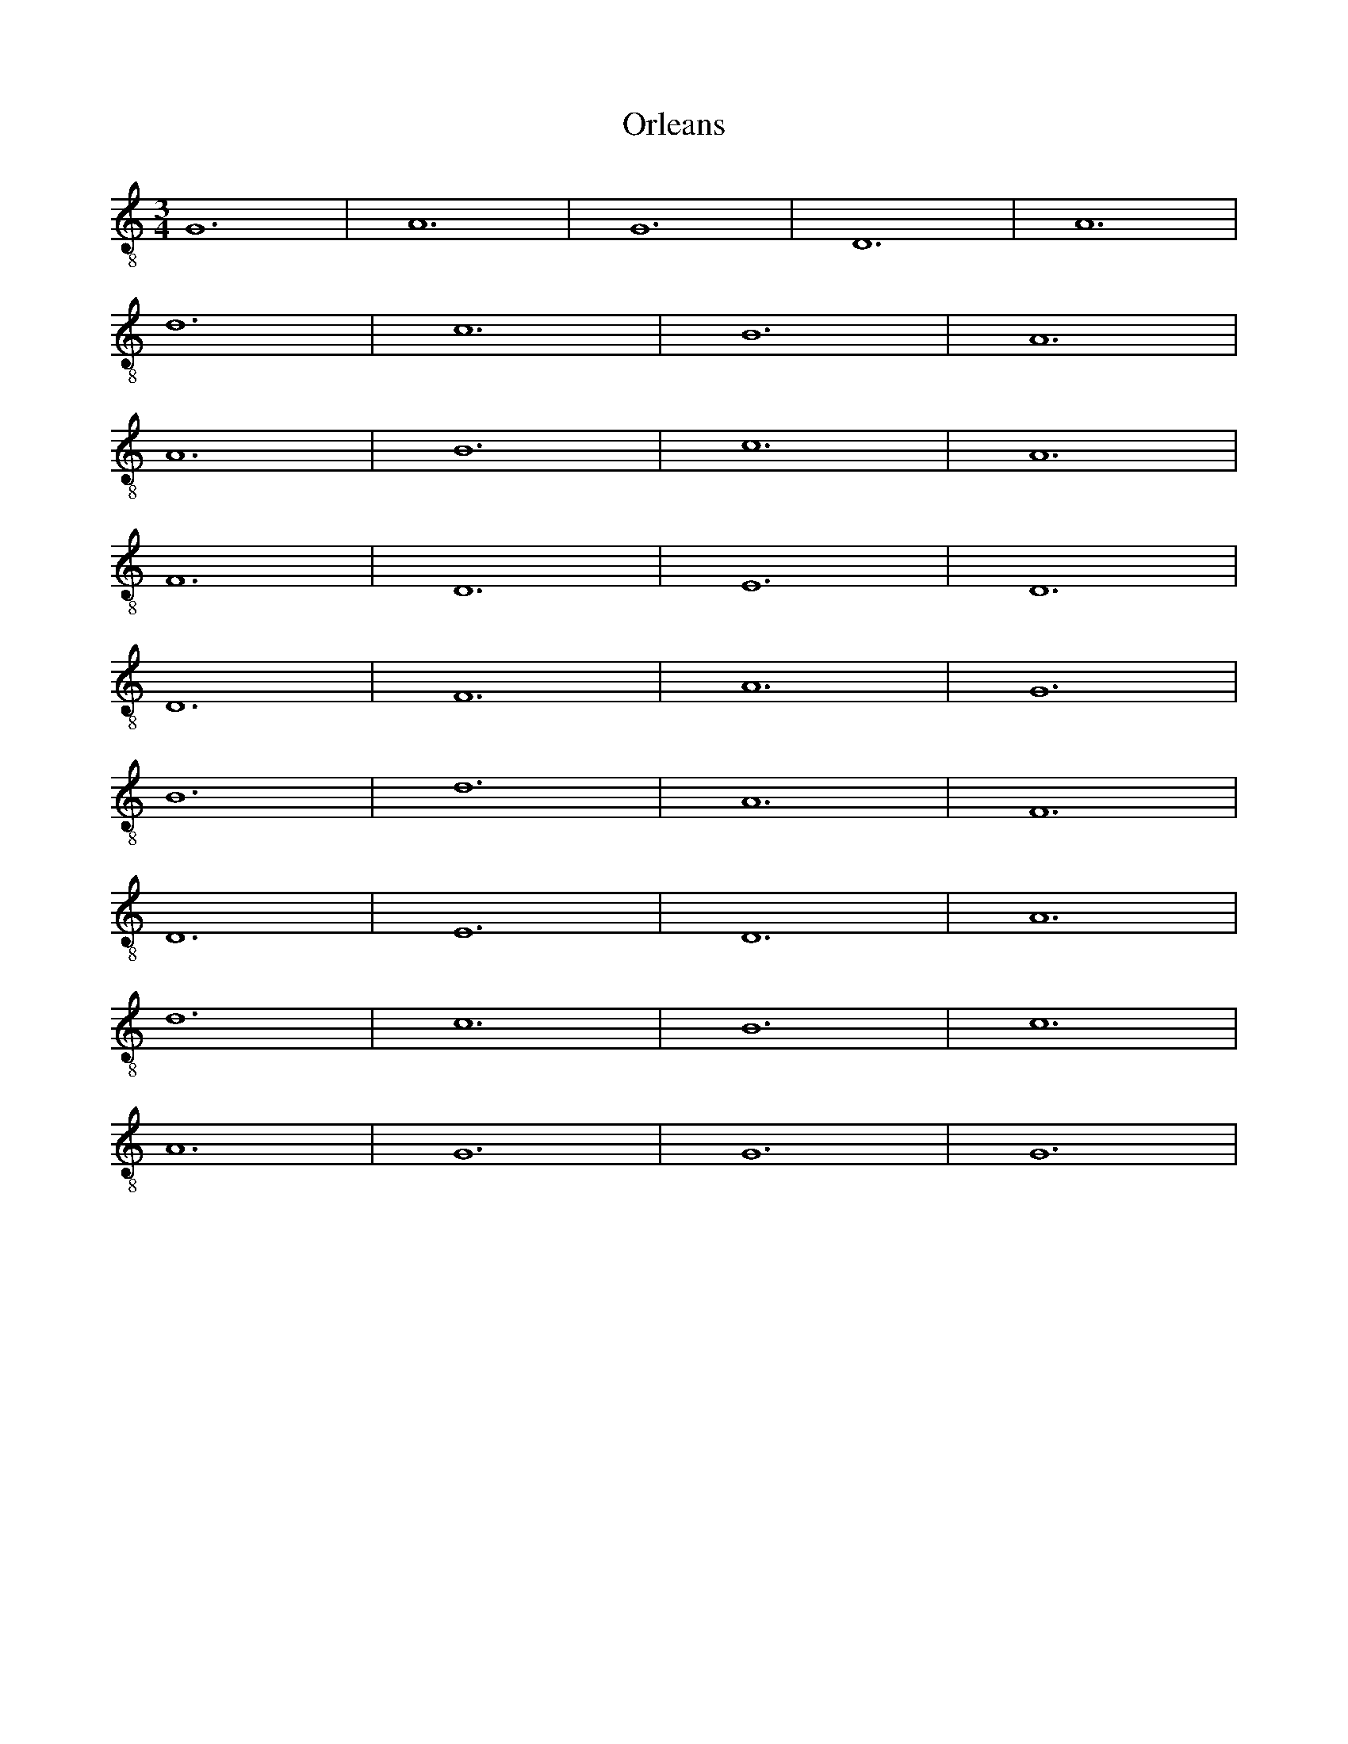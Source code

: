X:1
T:Orleans
M:3/4
L:1/8
K:Gmix clef=treble-8 octave=1 
G,12 | A,12 | G,12 | D,12 | A,12 |
D12 | C12 | B,12 | A,12 |
A,12 | B,12 | C12 | A,12 |
F,12 | D,12 | E,12 | D,12 |
D,12 | F,12 | A,12 | G,12 |
B,12 | D12 | A,12 | F,12 |
D,12 | E,12 | D,12 | A,12 |
D12 | C12 | B,12 | C12 |
A,12 | G,12 | G,12 | G,12 |
